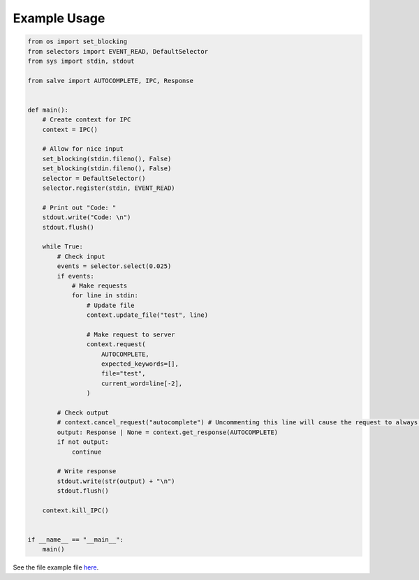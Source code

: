 =============
Example Usage
=============

.. code-block:: python

    from os import set_blocking
    from selectors import EVENT_READ, DefaultSelector
    from sys import stdin, stdout
    
    from salve import AUTOCOMPLETE, IPC, Response
    
    
    def main():
        # Create context for IPC
        context = IPC()
    
        # Allow for nice input
        set_blocking(stdin.fileno(), False)
        set_blocking(stdin.fileno(), False)
        selector = DefaultSelector()
        selector.register(stdin, EVENT_READ)
    
        # Print out "Code: "
        stdout.write("Code: \n")
        stdout.flush()
    
        while True:
            # Check input
            events = selector.select(0.025)
            if events:
                # Make requests
                for line in stdin:
                    # Update file
                    context.update_file("test", line)
    
                    # Make request to server
                    context.request(
                        AUTOCOMPLETE,
                        expected_keywords=[],
                        file="test",
                        current_word=line[-2],
                    )
    
            # Check output
            # context.cancel_request("autocomplete") # Uncommenting this line will cause the request to always be cancelled
            output: Response | None = context.get_response(AUTOCOMPLETE)
            if not output:
                continue
    
            # Write response
            stdout.write(str(output) + "\n")
            stdout.flush()
    
        context.kill_IPC()
    
    
    if __name__ == "__main__":
        main()

See the file example file `here <https://github.com/Moosems/salve/blob/master/examples/example_usage.py>`_.